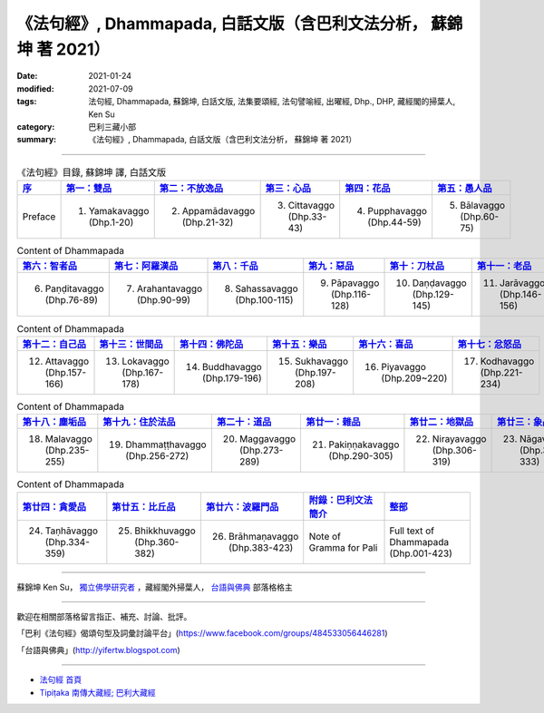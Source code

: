 =====================================================================
《法句經》, Dhammapada, 白話文版（含巴利文法分析， 蘇錦坤 著 2021）
=====================================================================

:date: 2021-01-24
:modified: 2021-07-09
:tags: 法句經, Dhammapada, 蘇錦坤, 白話文版, 法集要頌經, 法句譬喻經, 出曜經, Dhp., DHP, 藏經閣的掃葉人, Ken Su
:category: 巴利三藏小部
:summary: 《法句經》, Dhammapada, 白話文版（含巴利文法分析， 蘇錦坤 著 2021）

--------------

.. list-table:: 《法句經》目錄, 蘇錦坤 譯, 白話文版
   :widths: 16 16 16 16 16 16 
   :header-rows: 1

   * - `序 <{filename}dhp-Ken-Y-Su-preface%zh.rst>`_
     - `第一：雙品 <{filename}dhp-Ken-Y-Su-chap01%zh.rst>`_
     - `第二：不放逸品 <{filename}dhp-Ken-Y-Su-chap02%zh.rst>`_
     - `第三：心品 <{filename}dhp-Ken-Y-Su-chap03%zh.rst>`_
     - `第四：花品 <{filename}dhp-Ken-Y-Su-chap04%zh.rst>`_
     - `第五：愚人品 <{filename}dhp-Ken-Y-Su-chap05%zh.rst>`_

   * - Preface
     - 1. Yamakavaggo (Dhp.1-20)
     - 2. Appamādavaggo (Dhp.21-32)
     - 3. Cittavaggo (Dhp.33-43)
     - 4. Pupphavaggo (Dhp.44-59)
     - 5. Bālavaggo (Dhp.60-75)

.. list-table:: Content of Dhammapada
   :widths: 16 16 16 16 16 16 
   :header-rows: 1

   * - `第六：智者品 <{filename}dhp-Ken-Y-Su-chap06%zh.rst>`_
     - `第七：阿羅漢品 <{filename}dhp-Ken-Y-Su-chap07%zh.rst>`_
     - `第八：千品 <{filename}dhp-Ken-Y-Su-chap08%zh.rst>`_
     - `第九：惡品 <{filename}dhp-Ken-Y-Su-chap09%zh.rst>`_
     - `第十：刀杖品 <{filename}dhp-Ken-Y-Su-chap10%zh.rst>`_
     - `第十一：老品 <{filename}dhp-Ken-Y-Su-chap11%zh.rst>`_

   * - 6. Paṇḍitavaggo (Dhp.76-89)
     - 7. Arahantavaggo (Dhp.90-99)
     - 8. Sahassavaggo (Dhp.100-115)
     - 9. Pāpavaggo (Dhp.116-128)
     - 10. Daṇḍavaggo (Dhp.129-145)
     - 11. Jarāvaggo (Dhp.146-156)

.. list-table:: Content of Dhammapada
   :widths: 16 16 16 16 16 16 
   :header-rows: 1

   * - `第十二：自己品 <{filename}dhp-Ken-Y-Su-chap12%zh.rst>`_
     - `第十三：世間品 <{filename}dhp-Ken-Y-Su-chap13%zh.rst>`_
     - `第十四：佛陀品 <{filename}dhp-Ken-Y-Su-chap14%zh.rst>`_
     - `第十五：樂品 <{filename}dhp-Ken-Y-Su-chap15%zh.rst>`_
     - `第十六：喜品 <{filename}dhp-Ken-Y-Su-chap16%zh.rst>`_
     - `第十七：忿怒品 <{filename}dhp-Ken-Y-Su-chap17%zh.rst>`_

   * - 12. Attavaggo (Dhp.157-166)
     - 13. Lokavaggo (Dhp.167-178)
     - 14. Buddhavaggo (Dhp.179-196)
     - 15. Sukhavaggo (Dhp.197-208)
     - 16. Piyavaggo (Dhp.209~220)
     - 17. Kodhavaggo (Dhp.221-234)

.. list-table:: Content of Dhammapada
   :widths: 16 16 16 16 16 16 
   :header-rows: 1

   * - `第十八：塵垢品 <{filename}dhp-Ken-Y-Su-chap18%zh.rst>`_
     - `第十九：住於法品 <{filename}dhp-Ken-Y-Su-chap19%zh.rst>`_
     - `第二十：道品 <{filename}dhp-Ken-Y-Su-chap20%zh.rst>`_
     - `第廿一：雜品 <{filename}dhp-Ken-Y-Su-chap21%zh.rst>`_
     - `第廿二：地獄品 <{filename}dhp-Ken-Y-Su-chap22%zh.rst>`_
     - `第廿三：象品 <{filename}dhp-Ken-Y-Su-chap23%zh.rst>`_

   * - 18. Malavaggo (Dhp.235-255)
     - 19. Dhammaṭṭhavaggo (Dhp.256-272)
     - 20. Maggavaggo (Dhp.273-289)
     - 21. Pakiṇṇakavaggo (Dhp.290-305)
     - 22. Nirayavaggo (Dhp.306-319)
     - 23. Nāgavaggo (Dhp.320-333)

.. list-table:: Content of Dhammapada
   :widths: 16 16 16 16 16
   :header-rows: 1

   * - `第廿四：貪愛品 <{filename}dhp-Ken-Y-Su-chap24%zh.rst>`_
     - `第廿五：比丘品 <{filename}dhp-Ken-Y-Su-chap25%zh.rst>`_
     - `第廿六：波羅門品 <{filename}dhp-Ken-Y-Su-chap26%zh.rst>`_
     - `附錄：巴利文法簡介 <{filename}dhp-Ken-Y-Su-gramma-note%zh.rst>`__
     - `整部 <{filename}dhp-Ken-Y-Su-full%zh.rst>`__

   * - 24. Taṇhāvaggo (Dhp.334-359)
     - 25. Bhikkhuvaggo (Dhp.360-382)
     - 26. Brāhmaṇavaggo (Dhp.383-423)
     - Note of Gramma for Pali
     - Full text of Dhammapada (Dhp.001-423)

~~~~~~~~~~~~~~~~~~~~~~~~~~~~~~~~~~

蘇錦坤 Ken Su， `獨立佛學研究者 <https://independent.academia.edu/KenYifertw>`_ ，藏經閣外掃葉人， `台語與佛典 <http://yifertw.blogspot.com/>`_ 部落格格主

------

歡迎在相關部落格留言指正、補充、討論、批評。

「巴利《法句經》偈頌句型及詞彙討論平台」(https://www.facebook.com/groups/484533056446281)

「台語與佛典」(http://yifertw.blogspot.com)

------

- `法句經 首頁 <{filename}../dhp%zh.rst>`__

- `Tipiṭaka 南傳大藏經; 巴利大藏經 <{filename}/articles/tipitaka/tipitaka%zh.rst>`__

..
  07-09 add. 歡迎在相關部落格留言指正、補充、討論、批評 & Note of Gramma for Pali
  04-08 rev. 4 titles to match the author's translation
  2021-01-24 create rst